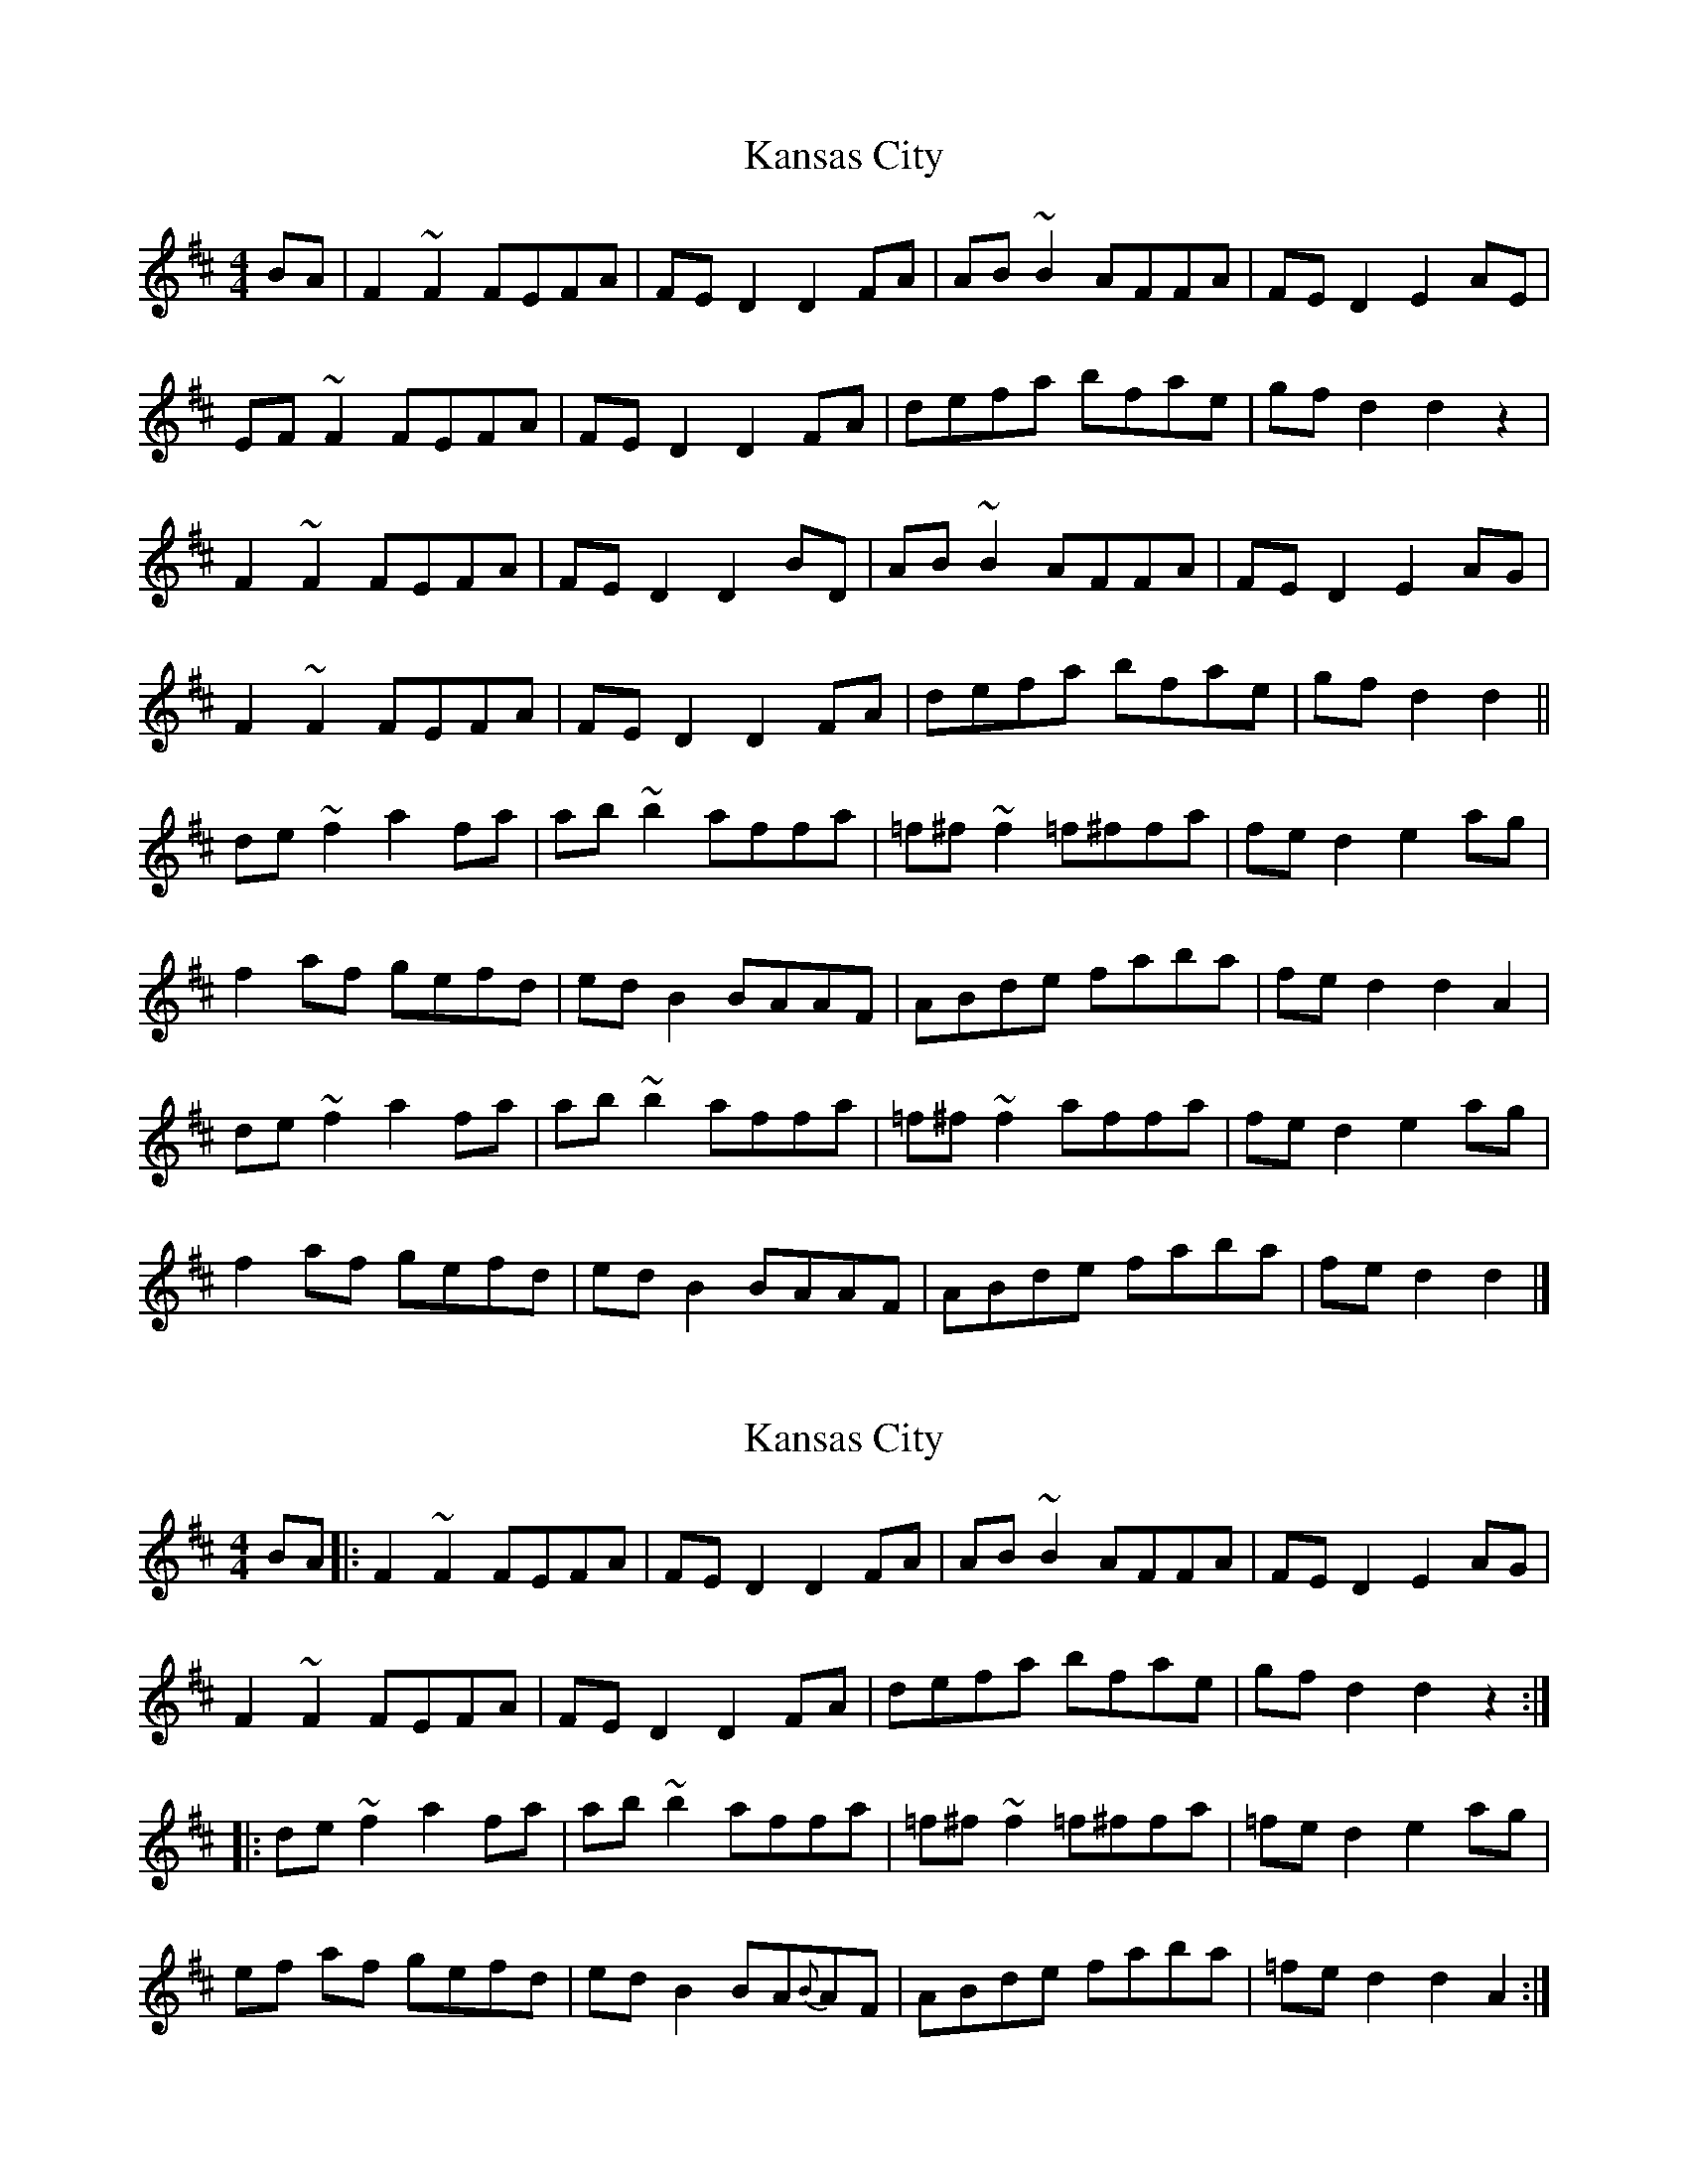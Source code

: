 X: 2
T: Kansas City
R: hornpipe
M: 4/4
L: 1/8
K: Dmaj
BA| F2 ~F2 FEFA | FE D2 D2 FA | AB ~B2 AFFA | FE D2 E2 AE |
EF ~F2 FEFA | FE D2 D2 FA | defa bfae | gf d2 d2 z2 |
F2 ~F2 FEFA | FE D2 D2 BD | AB ~B2 AFFA | FE D2 E2 AG |
F2 ~F2 FEFA | FE D2 D2 FA | defa bfae | gf d2 d2 ||
de ~f2 a2 fa | ab ~b2 affa | =f^f ~f2 =f^ffa | fe d2 e2 ag |
f2 af gefd | ed B2 BAAF | ABde faba | fe d2 d2 A2 |
de ~f2 a2 fa | ab~b2 affa | =f^f ~f2 affa | fe d2 e2 ag |
f2 af gefd | edB2 BAAF | ABde faba | fe d2 d2 |]

X: 2
T: Kansas City
R: hornpipe
M: 4/4
L: 1/8
K: Dmaj
BA|: F2 ~F2 FEFA | FE D2 D2 FA | AB ~B2 AFFA | FE D2 E2 AG |
F2 ~F2 FEFA | FE D2 D2 FA | defa bfae | gf d2 d2 z2 :|
|: de ~f2 a2 fa | ab ~b2 affa | =f^f ~f2 =f^ffa | =fe d2 e2 ag |
ef af gefd | ed B2 BA{B}AF | ABde faba | =fe d2 d2 A2 :|
